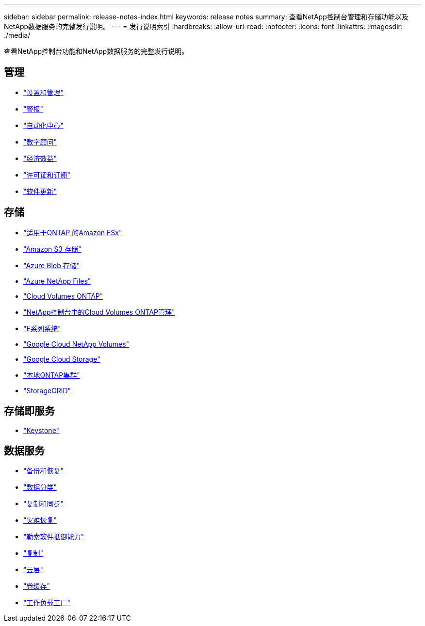 ---
sidebar: sidebar 
permalink: release-notes-index.html 
keywords: release notes 
summary: 查看NetApp控制台管理和存储功能以及NetApp数据服务的完整发行说明。 
---
= 发行说明索引
:hardbreaks:
:allow-uri-read: 
:nofooter: 
:icons: font
:linkattrs: 
:imagesdir: ./media/


[role="lead"]
查看NetApp控制台功能和NetApp数据服务的完整发行说明。



== 管理

* https://docs.netapp.com/us-en/console-setup-admin/whats-new.html["设置和管理"^]
* https://docs.netapp.com/us-en/console-alerts/whats-new.html["警报"^]
* https://docs.netapp.com/us-en/netapp-automation/about/whats-new.html["自动化中心"^]
* https://docs.netapp.com/us-en/active-iq/reference_new_activeiq.html["数字顾问"^]
* https://docs.netapp.com/us-en/console-lifecycle-planning/release-notes/whats-new.html["经济效益"^]
* https://docs.netapp.com/us-en/console-licenses-subscriptions/index.html["许可证和订阅"^]
* https://docs.netapp.com/us-en/console-software-updates/release-notes/whats-new.html["软件更新"^]




== 存储

* https://docs.netapp.com/us-en/storage-management-fsx-ontap/whats-new.html["适用于ONTAP 的Amazon FSx"^]
* https://docs.netapp.com/us-en/storage-management-s3-storage/whats-new.html["Amazon S3 存储"^]
* https://docs.netapp.com/us-en/storage-management-blob-storage/index.html["Azure Blob 存储"^]
* https://docs.netapp.com/us-en/storage-management-azure-netapp-files/whats-new.html["Azure NetApp Files"^]
* https://docs.netapp.com/us-en/cloud-volumes-ontap-relnotes/index.html["Cloud Volumes ONTAP"^]
* https://docs.netapp.com/us-en/storage-management-cloud-volumes-ontap/whats-new.html["NetApp控制台中的Cloud Volumes ONTAP管理"^]
* https://docs.netapp.com/us-en/storage-management-e-series/whats-new.html["E系列系统"^]
* https://docs.netapp.com/us-en/storage-management-google-cloud-netapp-volumes/whats-new.html["Google Cloud NetApp Volumes"^]
* https://docs.netapp.com/us-en/storage-management-google-cloud-storage/whats-new.html["Google Cloud Storage"^]
* https://docs.netapp.com/us-en/storage-management-ontap-onprem/whats-new.html["本地ONTAP集群"^]
* https://docs.netapp.com/us-en/storage-management-storagegrid/whats-new.html["StorageGRID"^]




== 存储即服务

* https://docs.netapp.com/us-en/keystone-staas/whats-new.html["Keystone"^]




== 数据服务

* https://docs.netapp.com/us-en/data-services-backup-recovery/whats-new.html["备份和恢复"^]
* https://docs.netapp.com/us-en/data-services-data-classification/whats-new.html["数据分类"^]
* https://docs.netapp.com/us-en/data-services-copy-sync/whats-new.html["复制和同步"^]
* https://docs.netapp.com/us-en/data-services-disaster-recovery/release-notes/dr-whats-new.html["灾难恢复"^]
* https://docs.netapp.com/us-en/data-services-ransomware-resilience/whats-new.html["勒索软件抵御能力"^]
* https://docs.netapp.com/us-en/data-services-replication/whats-new.html["复制"^]
* https://docs.netapp.com/us-en/data-services-cloud-tiering/whats-new.html["云层"^]
* https://docs.netapp.com/us-en/console-volume-caching/release-notes/cache-whats-new.html["卷缓存"^]
* https://docs.netapp.com/us-en/workload-relnotes/whats-new.html["工作负载工厂"^]

